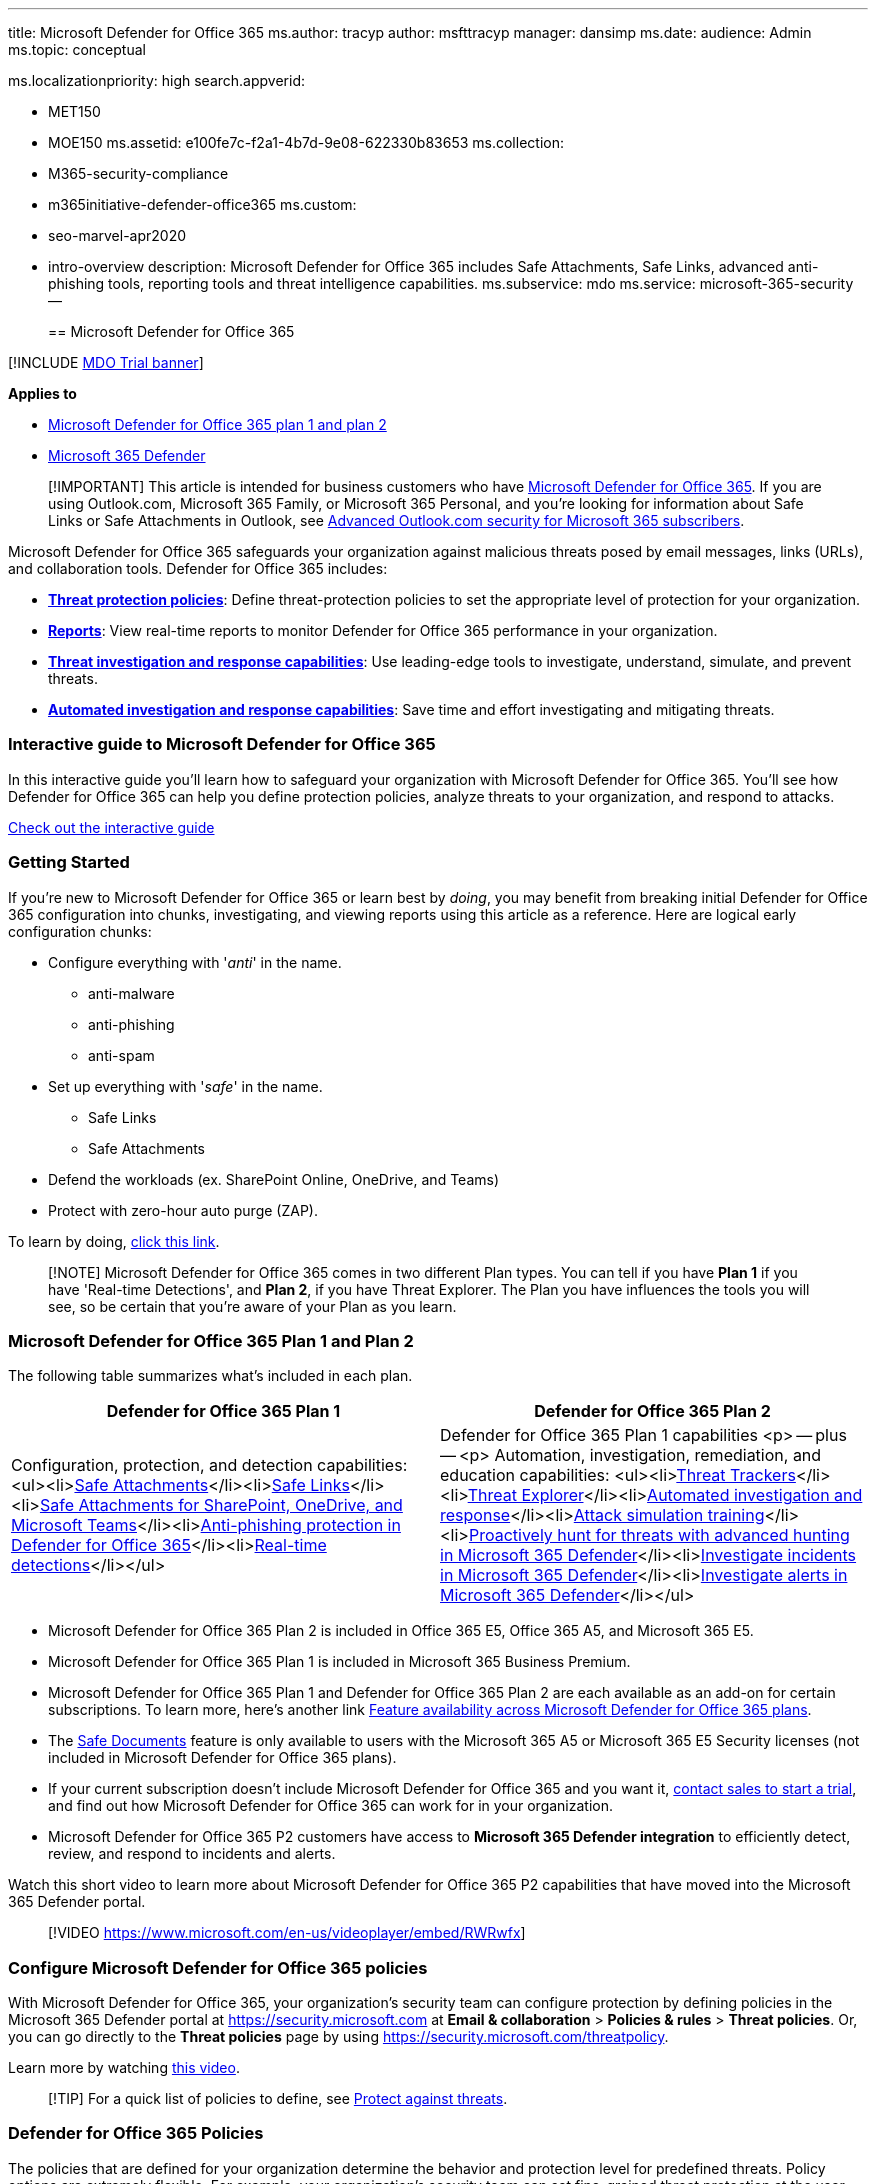'''

title: Microsoft Defender for Office 365 ms.author: tracyp author: msfttracyp manager: dansimp ms.date: audience: Admin ms.topic: conceptual

ms.localizationpriority: high search.appverid:

* MET150
* MOE150 ms.assetid: e100fe7c-f2a1-4b7d-9e08-622330b83653 ms.collection:
* M365-security-compliance
* m365initiative-defender-office365 ms.custom:
* seo-marvel-apr2020
* intro-overview description: Microsoft Defender for Office 365 includes Safe Attachments, Safe Links, advanced anti-phishing tools, reporting tools and threat intelligence capabilities.
ms.subservice: mdo ms.service: microsoft-365-security --
+
== Microsoft Defender for Office 365

[!INCLUDE xref:../includes/mdo-trial-banner.adoc[MDO Trial banner]]

*Applies to*

* xref:defender-for-office-365.adoc[Microsoft Defender for Office 365 plan 1 and plan 2]
* xref:../defender/microsoft-365-defender.adoc[Microsoft 365 Defender]

____
[!IMPORTANT] This article is intended for business customers who have link:/office365/servicedescriptions/office-365-advanced-threat-protection-service-description[Microsoft Defender for Office 365].
If you are using Outlook.com, Microsoft 365 Family, or Microsoft 365 Personal, and you're looking for information about Safe Links or Safe Attachments in Outlook, see https://support.microsoft.com/office/882d2243-eab9-4545-a58a-b36fee4a46e2[Advanced Outlook.com security for Microsoft 365 subscribers].
____

Microsoft Defender for Office 365 safeguards your organization against malicious threats posed by email messages, links (URLs), and collaboration tools.
Defender for Office 365 includes:

* *<<configure-microsoft-defender-for-office-365-policies,Threat protection policies>>*: Define threat-protection policies to set the appropriate level of protection for your organization.
* *<<view-microsoft-defender-for-office-365-reports,Reports>>*: View real-time reports to monitor Defender for Office 365  performance in your organization.
* *<<use-threat-investigation-and-response-capabilities,Threat investigation and response capabilities>>*: Use leading-edge tools to investigate, understand, simulate, and prevent threats.
* *xref:office-365-air.adoc[Automated investigation and response capabilities]*: Save time and effort investigating and mitigating threats.

=== Interactive guide to Microsoft Defender for Office 365

In this interactive guide you'll learn how to safeguard your organization with Microsoft Defender for Office 365.
You'll see how Defender for Office 365 can help you define protection policies, analyze threats to your organization, and respond to attacks.

https://aka.ms/MSDO-IG[Check out the interactive guide]

=== Getting Started

If you're new to Microsoft Defender for Office 365 or learn best by _doing_, you may benefit from breaking initial Defender for Office 365 configuration into chunks, investigating, and viewing reports using this article as a reference.
Here are logical early configuration chunks:

* Configure everything with '_anti_' in the name.
 ** anti-malware
 ** anti-phishing
 ** anti-spam
* Set up everything with '_safe_' in the name.
 ** Safe Links
 ** Safe Attachments
* Defend the workloads (ex.
SharePoint Online, OneDrive, and Teams)
* Protect with zero-hour auto purge (ZAP).

To learn by doing, xref:protect-against-threats.adoc[click this link].

____
[!NOTE] Microsoft Defender for Office 365 comes in two different Plan types.
You can tell if you have *Plan 1* if you have 'Real-time Detections', and *Plan 2*, if you have Threat Explorer.
The Plan you have influences the tools you will see, so be certain that you're aware of your Plan as you learn.
____

=== Microsoft Defender for Office 365 Plan 1 and Plan 2

The following table summarizes what's included in each plan.

|===
| Defender for Office 365 Plan 1 | Defender for Office 365 Plan 2

| Configuration, protection, and detection capabilities: <ul><li>xref:safe-attachments.adoc[Safe Attachments]</li><li>xref:safe-links.adoc[Safe Links]</li><li>xref:mdo-for-spo-odb-and-teams.adoc[Safe Attachments for SharePoint, OneDrive, and Microsoft Teams]</li><li>link:set-up-anti-phishing-policies.md#exclusive-settings-in-anti-phishing-policies-in-microsoft-defender-for-office-365[Anti-phishing protection in Defender for Office 365]</li><li>xref:threat-explorer.adoc[Real-time detections]</li></ul>
| Defender for Office 365 Plan 1 capabilities <p> -- plus -- <p> Automation, investigation, remediation, and education capabilities: <ul><li>xref:threat-trackers.adoc[Threat Trackers]</li><li>xref:threat-explorer.adoc[Threat Explorer]</li><li>xref:office-365-air.adoc[Automated investigation and response]</li><li>xref:attack-simulation-training.adoc[Attack simulation training]</li><li>xref:../defender/advanced-hunting-overview.adoc[Proactively hunt for threats with advanced hunting in Microsoft 365 Defender]</li><li>xref:../defender/investigate-incidents.adoc[Investigate incidents in Microsoft 365 Defender]</li><li>xref:../defender/investigate-alerts.adoc[Investigate alerts in Microsoft 365 Defender]</li></ul>
|===

* Microsoft Defender for Office 365 Plan 2 is included in Office 365 E5, Office 365 A5, and Microsoft 365 E5.
* Microsoft Defender for Office 365 Plan 1 is included in Microsoft 365 Business Premium.
* Microsoft Defender for Office 365 Plan 1 and Defender for Office 365 Plan 2 are each available as an add-on for certain subscriptions.
To learn more, here's another link link:/office365/servicedescriptions/office-365-advanced-threat-protection-service-description#feature-availability-across-advanced-threat-protection-atp-plans[Feature availability across Microsoft Defender for Office 365 plans].
* The xref:safe-docs.adoc[Safe Documents] feature is only available to users with the Microsoft 365 A5 or Microsoft 365 E5 Security licenses (not included in Microsoft Defender for Office 365 plans).
* If your current subscription doesn't include Microsoft Defender for Office 365 and you want it, https://info.microsoft.com/ww-landing-M365SMB-web-contact.html[contact sales to start a trial], and find out how Microsoft Defender for Office 365 can work for in your organization.
* Microsoft Defender for Office 365 P2 customers have access to *Microsoft 365 Defender integration* to efficiently detect, review, and respond to incidents and alerts.

Watch this short video to learn more about Microsoft Defender for Office 365 P2 capabilities that have moved into the Microsoft 365 Defender portal.

____
[!VIDEO https://www.microsoft.com/en-us/videoplayer/embed/RWRwfx]
____

=== Configure Microsoft Defender for Office 365 policies

With Microsoft Defender for Office 365, your organization's security team can configure protection by defining policies in the Microsoft 365 Defender portal at https://security.microsoft.com at *Email & collaboration* > *Policies & rules* > *Threat policies*.
Or, you can go directly to the *Threat policies* page by using https://security.microsoft.com/threatpolicy.

Learn more by watching https://www.youtube.com/watch?v=vivvTmWJ_3c[this video].

____
[!TIP] For a quick list of policies to define, see xref:protect-against-threats.adoc[Protect against threats].
____

=== Defender for Office 365 Policies

The policies that are defined for your organization determine the behavior and protection level for predefined threats.
Policy options are extremely flexible.
For example, your organization's security team can set fine-grained threat protection at the user, organization, recipient, and domain level.
It is important to review your policies regularly because new threats and challenges emerge daily.

* *xref:safe-attachments.adoc[Safe Attachments]*: Provides zero-day protection to safeguard your messaging system, by checking email attachments for malicious content.
It routes all messages and attachments that do not have a virus/malware signature to a special environment, and then uses machine learning and analysis techniques to detect malicious intent.
If no suspicious activity is found, the message is forwarded to the mailbox.
To learn more, see xref:set-up-safe-attachments-policies.adoc[Set up Safe Attachments policies].
* *xref:safe-links.adoc[Safe Links]*: Provides time-of-click verification of URLs, for example, in emails messages and Office files.
Protection is ongoing and applies across your messaging and Office environment.
Links are scanned for each click: safe links remain accessible and malicious links are dynamically blocked.
To learn more, see xref:set-up-safe-links-policies.adoc[Set up Safe Links policies].
* *xref:mdo-for-spo-odb-and-teams.adoc[Safe Attachments for SharePoint, OneDrive, and Microsoft Teams]*: Protects your organization when users collaborate and share files, by identifying and blocking malicious files in team sites and document libraries.
To learn more, see xref:turn-on-mdo-for-spo-odb-and-teams.adoc[Turn on Defender for Office 365 for SharePoint, OneDrive, and Microsoft Teams].
* *link:set-up-anti-phishing-policies.md#exclusive-settings-in-anti-phishing-policies-in-microsoft-defender-for-office-365[Anti-phishing protection in Defender for Office 365]*: Detects attempts to impersonate your users and internal or custom domains.
It applies machine learning models and advanced impersonation-detection algorithms to avert phishing attacks.
To learn more, see xref:configure-mdo-anti-phishing-policies.adoc[Configure anti-phishing policies in Microsoft Defender for Office 365].

=== View Microsoft Defender for Office 365 reports

Microsoft Defender for Office 365 includes xref:view-reports-for-mdo.adoc[reports] to monitor Defender for Office 365.
You can access the reports in theMicrosoft 365 Defender portal at https://security.microsoft.com at *Reports* > *Email & collaboration* > *Email & collaboration reports*.
Or, you can go directly to the *Email and collaboration reports* page using https://security.microsoft.com/securityreports.

Reports update in real-time, providing you with the latest insights.
These reports also provide recommendations and alert you to imminent threats.
Predefined reports include the following:

* xref:threat-explorer.adoc[Threat Explorer (or real-time detections)]
* link:view-reports-for-mdo.md#threat-protection-status-report[Threat protection status report]
* ...
and several more.

=== Use threat investigation and response capabilities

Microsoft Defender for Office 365 Plan 2 includes best-of-class xref:office-365-ti.adoc[threat investigation and response tools] that enable your organization's security team to anticipate, understand, and prevent malicious attacks.

* *xref:threat-trackers.adoc[Threat trackers]* provide the latest intelligence on prevailing cybersecurity issues.
For example, you can view information about the latest malware, and take countermeasures before it becomes an actual threat to your organization.
Available trackers include link:threat-trackers.md#noteworthy-trackers[Noteworthy trackers], link:threat-trackers.md#trending-trackers[Trending trackers], link:threat-trackers.md#tracked-queries[Tracked queries], and link:threat-trackers.md#saved-queries[Saved queries].
* *xref:threat-explorer.adoc[Threat Explorer (or real-time detections)]* (also referred to as Explorer) is a real-time report that allows you to identify and analyze recent threats.
You can configure Explorer to show data for custom periods.
* *xref:attack-simulation-training.adoc[Attack simulation training]* allows you to run realistic attack scenarios in your organization to identify vulnerabilities.
Simulations of current types of attacks are available, including spear phishing credential harvest and attachment attacks, and password spray and brute force password attacks.

=== Save time with automated investigation and response

(*NEW!*) When you are investigating a potential cyberattack, time is of the essence.
The sooner you can identify and mitigate threats, the better off your organization will be.
xref:office-365-air.adoc[Automated investigation and response] (AIR) capabilities include a set of security playbooks that can be launched automatically, such as when an alert is triggered, or manually, such as from a view in Explorer.
AIR can save your security operations team time and effort in mitigating threats effectively and efficiently.
To learn more, see xref:office-365-air.adoc[AIR in Office 365].

=== Permissions required to use Microsoft Defender for Office 365 features

To access Microsoft Defender for Office 365 features, you must be assigned an appropriate role.
The following table includes some examples:

|===
| Role or role group | Resources to learn more

| global administrator (Organization Management)
| You can assign this role in Azure Active Directory or in the Microsoft 365 Defender portal.
For more information, see xref:permissions-microsoft-365-security-center.adoc[Permissions in the Microsoft 365 Defender portal].

| Security Administrator
| You can assign this role in Azure Active Directory or in the Microsoft 365 Defender portal.
For more information, see xref:permissions-microsoft-365-security-center.adoc[Permissions in the Microsoft 365 Defender portal].

| Organization Management in Exchange Online
| link:/exchange/permissions-exo/permissions-exo[Permissions in Exchange Online] <p> link:/powershell/exchange/exchange-online-powershell[Exchange Online PowerShell]

| Search and Purge
| This role is available only in the Microsoft 365 Defender portal or the Microsoft Purview compliance portal.
For more information, see xref:permissions-microsoft-365-security-center.adoc[Permissions in the Microsoft 365 Defender portal] and xref:../../compliance/microsoft-365-compliance-center-permissions.adoc[Permissions in the Microsoft Purview compliance portal].

|
|
|===

=== Get Microsoft Defender for Office 365

Microsoft Defender for Office 365 is included in certain subscriptions, such as Microsoft 365 E5, Office 365 E5, Office 365 A5, and Microsoft 365 Business Premium.
If your subscription does not include Defender for Office 365, you can purchase Defender for Office 365 Plan 1 or Defender for Office 365 Plan 2 as an add-on to certain subscriptions.
To learn more, see the following resources:

* link:/office365/servicedescriptions/office-365-advanced-threat-protection-service-description#office-365-advanced-threat-protection-atp-availability[Microsoft Defender for Office 365 availability] for a list of subscriptions that include Defender for Office 365 plans.
* link:/office365/servicedescriptions/office-365-advanced-threat-protection-service-description#feature-availability-across-advanced-threat-protection-atp-plans[Feature availability across Microsoft Defender for Office 365 plans] for a list of features included in Plan 1 and 2.
* https://products.office.com/exchange/advance-threat-protection#pmg-allup-content[Get the right Microsoft Defender for Office 365] to compare plans and purchase Defender for Office 365.
* https://go.microsoft.com/fwlink/p/?LinkID=698279[Start a free trial]

=== New features in Microsoft Defender for Office 365

New features are added to Microsoft Defender for Office 365 continually.
To learn more, see the following resources:

* https://www.microsoft.com/microsoft-365/roadmap?filters=&searchterms=Microsoft%2CDefender%2Cfor%2COffice%2C365[Microsoft 365 Roadmap] provides a list of new features in development and rolling out.
* link:/office365/servicedescriptions/office-365-advanced-threat-protection-service-description#whats-new-in-office-365-advanced-threat-protection-atp[Microsoft Defender for Office 365 Service Description] describes features and availability across Defender for Office 365 plans.

=== See also

* xref:../defender/microsoft-365-defender.adoc[Microsoft 365 Defender]
* xref:../defender/m365d-autoir.adoc[Automated investigation and response (AIR) in Microsoft 365 Defender]
